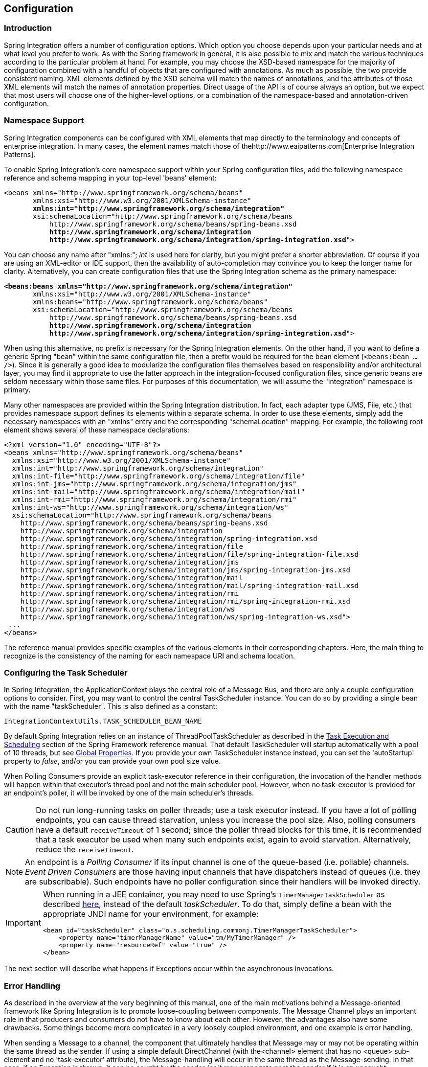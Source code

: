 [[configuration]]
== Configuration

[[configuration-introduction]]
=== Introduction

Spring Integration offers a number of configuration options.
Which option you choose depends upon your particular needs and at what level you prefer to work.
As with the Spring framework in general, it is also possible to mix and match the various techniques according to the particular problem at hand.
For example, you may choose the XSD-based namespace for the majority of configuration combined with a handful of objects that are configured with annotations.
As much as possible, the two provide consistent naming.
XML elements defined by the XSD schema will match the names of annotations, and the attributes of those XML elements will match the names of annotation properties.
Direct usage of the API is of course always an option, but we expect that most users will choose one of the higher-level options, or a combination of the namespace-based and annotation-driven configuration.

[[configuration-namespace]]
=== Namespace Support

Spring Integration components can be configured with XML elements that map directly to the terminology and concepts of enterprise integration.
In many cases, the element names match those of thehttp://www.eaipatterns.com[Enterprise Integration Patterns].

To enable Spring Integration's core namespace support within your Spring configuration files, add the following namespace reference and schema mapping in your top-level 'beans' element:

// We lose coloring here, but we want to bold the lines we're talking about...
[subs="+quotes"]
----
<beans xmlns="http://www.springframework.org/schema/beans"
       xmlns:xsi="http://www.w3.org/2001/XMLSchema-instance"
       *xmlns:int="http://www.springframework.org/schema/integration"*
       xsi:schemaLocation="http://www.springframework.org/schema/beans
           http://www.springframework.org/schema/beans/spring-beans.xsd
           *http://www.springframework.org/schema/integration*
           *http://www.springframework.org/schema/integration/spring-integration.xsd*">
----

You can choose any name after "xmlns:"; _int_ is used here for clarity, but you might prefer a shorter abbreviation.
Of course if you are using an XML-editor or IDE support, then the availability of auto-completion may convince you to keep the longer name for clarity.
Alternatively, you can create configuration files that use the Spring Integration schema as the primary namespace:

// We lose coloring here, but we want to bold the lines we're talking about...
[subs=+quotes]
----
*<beans:beans xmlns="http://www.springframework.org/schema/integration"*
       xmlns:xsi="http://www.w3.org/2001/XMLSchema-instance"
       xmlns:beans="http://www.springframework.org/schema/beans"
       xsi:schemaLocation="http://www.springframework.org/schema/beans
           http://www.springframework.org/schema/beans/spring-beans.xsd
           *http://www.springframework.org/schema/integration*
           *http://www.springframework.org/schema/integration/spring-integration.xsd*">
----

When using this alternative, no prefix is necessary for the Spring Integration elements.
On the other hand, if you want to define a generic Spring "bean" within the same configuration file, then a prefix would be required for the bean element (`<beans:bean .../>`).
Since it is generally a good idea to modularize the configuration files themselves based on responsibility and/or architectural layer, you may find it appropriate to use the latter approach in the integration-focused configuration files, since generic beans are seldom necessary within those same files.
For purposes of this documentation, we will assume the "integration" namespace is primary.

Many other namespaces are provided within the Spring Integration distribution.
In fact, each adapter type (JMS, File, etc.) that provides namespace support defines its elements within a separate schema.
In order to use these elements, simply add the necessary namespaces with an "xmlns" entry and the corresponding "schemaLocation" mapping.
For example, the following root element shows several of these namespace declarations:

[source,xml]
----
<?xml version="1.0" encoding="UTF-8"?>
<beans xmlns="http://www.springframework.org/schema/beans"
  xmlns:xsi="http://www.w3.org/2001/XMLSchema-instance"
  xmlns:int="http://www.springframework.org/schema/integration"
  xmlns:int-file="http://www.springframework.org/schema/integration/file"
  xmlns:int-jms="http://www.springframework.org/schema/integration/jms"
  xmlns:int-mail="http://www.springframework.org/schema/integration/mail"
  xmlns:int-rmi="http://www.springframework.org/schema/integration/rmi"
  xmlns:int-ws="http://www.springframework.org/schema/integration/ws"
  xsi:schemaLocation="http://www.springframework.org/schema/beans
    http://www.springframework.org/schema/beans/spring-beans.xsd
    http://www.springframework.org/schema/integration
    http://www.springframework.org/schema/integration/spring-integration.xsd
    http://www.springframework.org/schema/integration/file
    http://www.springframework.org/schema/integration/file/spring-integration-file.xsd
    http://www.springframework.org/schema/integration/jms
    http://www.springframework.org/schema/integration/jms/spring-integration-jms.xsd
    http://www.springframework.org/schema/integration/mail
    http://www.springframework.org/schema/integration/mail/spring-integration-mail.xsd
    http://www.springframework.org/schema/integration/rmi
    http://www.springframework.org/schema/integration/rmi/spring-integration-rmi.xsd
    http://www.springframework.org/schema/integration/ws
    http://www.springframework.org/schema/integration/ws/spring-integration-ws.xsd">
 ...
</beans>
----

The reference manual provides specific examples of the various elements in their corresponding chapters.
Here, the main thing to recognize is the consistency of the naming for each namespace URI and schema location.

[[namespace-taskscheduler]]
=== Configuring the Task Scheduler

In Spring Integration, the ApplicationContext plays the central role of a Message Bus, and there are only a couple configuration options to consider.
First, you may want to control the central TaskScheduler instance.
You can do so by providing a single bean with the name "taskScheduler".
This is also defined as a constant:
[source,java]
----
IntegrationContextUtils.TASK_SCHEDULER_BEAN_NAME
----

By default Spring Integration relies on an instance of ThreadPoolTaskScheduler as described in the http://static.springsource.org/spring/docs/3.1.x/spring-framework-reference/html/scheduling.html[Task Execution and Scheduling] section of the Spring Framework reference manual.
That default TaskScheduler will startup automatically with a pool of 10 threads, but see <<global-properties>>.
If you provide your own TaskScheduler instance instead, you can set the 'autoStartup' property to _false_, and/or you can provide your own pool size value.

When Polling Consumers provide an explicit task-executor reference in their configuration, the invocation of the handler methods will happen within that executor's thread pool and not the main scheduler pool.
However, when no task-executor is provided for an endpoint's poller, it will be invoked by one of the main scheduler's threads.

CAUTION: Do not run long-running tasks on poller threads; use a task executor instead.
If you have a lot of polling endpoints, you can cause thread starvation, unless you increase the pool size.
Also, polling consumers have a default `receiveTimeout` of 1 second; since the poller thread blocks for this time,
it is recommended that a task executor be used when many such endpoints exist, again to avoid starvation.
Alternatively, reduce the `receiveTimeout`.

NOTE: An endpoint is a _Polling Consumer_ if its input channel is one of the queue-based (i.e.
pollable) channels.
_Event Driven Consumers_ are those having input channels that have dispatchers instead of queues (i.e.
they are subscribable).
Such endpoints have no poller configuration since their handlers will be invoked directly.

[IMPORTANT]
=====
When running in a JEE container, you may need to use Spring's `TimerManagerTaskScheduler` as described
http://docs.spring.io/spring/docs/current/spring-framework-reference/html/scheduling.html#scheduling-task-scheduler-implementations[here],
instead of the default _taskScheduler_.
To do that, simply define a bean with the appropriate JNDI name for your environment, for example:
[source,xml]
----
<bean id="taskScheduler" class="o.s.scheduling.commonj.TimerManagerTaskScheduler">
    <property name="timerManagerName" value="tm/MyTimerManager" />
    <property name="resourceRef" value="true" />
</bean>
----
=====

The next section will describe what happens if Exceptions occur within the asynchronous invocations.

[[namespace-errorhandler]]
=== Error Handling

As described in the overview at the very beginning of this manual, one of the main motivations behind a Message-oriented framework like Spring Integration is to promote loose-coupling between components.
The Message Channel plays an important role in that producers and consumers do not have to know about each other.
However, the advantages also have some drawbacks.
Some things become more complicated in a very loosely coupled environment, and one example is error handling.

When sending a Message to a channel, the component that ultimately handles that Message may or may not be operating within the same thread as the sender.
If using a simple default DirectChannel (with the<channel> element that has no <queue> sub-element and no 'task-executor' attribute), the Message-handling will occur in the same thread as the Message-sending.
In that case, if an Exception is thrown, it can be caught by the sender (or it may propagate past the sender if it is an uncaught RuntimeException).
So far, everything is fine.
This is the same behavior as an Exception-throwing operation in a normal call stack.
However, when adding the asynchronous aspect, things become much more complicated.
For instance, if the 'channel' element _does_ provide a 'queue' sub-element, then the component that handles the Message _will_ be operating in a different thread than the sender.
The sender may have dropped the Message into the channel and moved on to other things.
There is no way for the Exception to be thrown directly back to that sender using standard Exception throwing techniques.
Instead, to handle errors for asynchronous processes requires an asynchronous error-handling mechanism as well.

Spring Integration supports error handling for its components by publishing errors to a Message Channel.
Specifically, the Exception will become the payload of a Spring Integration Message.
That Message will then be sent to a Message Channel that is resolved in a way that is similar to the 'replyChannel' resolution.
First, if the request Message being handled at the time the Exception occurred contains an 'errorChannel' header (the header name is defined in the constant: IntegrationMessageHeaderAccessor.ERROR_CHANNEL), the ErrorMessage will be sent to that channel.
Otherwise, the error handler will send to a "global" channel whose bean name is "errorChannel" (this is also defined as a constant: IntegrationContextUtils.ERROR_CHANNEL_BEAN_NAME).

Whenever relying on Spring Integration's XML namespace support, a default "errorChannel" bean will be created behind the scenes.
However, you can just as easily define your own if you want to control the settings.

[source,xml]
----
<int:channel id="errorChannel">
    <int:queue capacity="500"/>
</int:channel>
----

NOTE: The default "errorChannel" is a PublishSubscribeChannel.

The most important thing to understand here is that the messaging-based error handling will only apply to Exceptions that are thrown by a Spring Integration task that is executing within a TaskExecutor.
This does _not_ apply to Exceptions thrown by a handler that is operating within the same thread as the sender (e.g.
through a DirectChannel as described above).

NOTE: When Exceptions occur in a scheduled poller task's execution, those exceptions will be wrapped in `ErrorMessages` and sent to the 'errorChannel' as well.

To enable global error handling, simply register a handler on that channel.
For example, you can configure Spring Integration's `ErrorMessageExceptionTypeRouter` as the handler of an endpoint that is subscribed to the 'errorChannel'.
That router can then spread the error messages across multiple channels based on `Exception` type.

[[global-properties]]
=== Global Properties

Certain global framework properties can be overridden by providing a properties file on the classpath.

The default properties can be found in `/META-INF/spring.integration.default.properties` in the `spring-integration-core`
jar.
You can see them on GitHub https://github.com/spring-projects/spring-integration/blob/master/spring-integration-core/src/main/resources/META-INF/spring.integration.default.properties[here], but here are the current default values:

[source]
----
spring.integraton.channels.autoCreate=true <1>
spring.integraton.channels.maxUnicastSubscribers=0x7fffffff <2>
spring.integraton.channels.maxBroadcastSubscribers=0x7fffffff <3>
spring.integraton.taskScheduler.poolSize=10 <4>
spring.integraton.messagingTemplate.throwExceptionOnLateReply=false <5>
----

<1> When true, `input-channel` s will be automatically declared as `DirectChannel` s when not explicitly found in the
application context.

<2> This property provides the default number of subscribers allowed on, say, a `DirectChannel`.
It can be used to avoid inadvertently subscribing multiple endpoints to the same channel.
This can be overridden on individual channels with the `max-subscribers` attribute.

<3> This property provides the default number of subscribers allowed on, say, a `PublishSubscribeChannel`.
It can be used to avoid inadvertently subscribing more than the expected number of endpoints to the same channel.
This can be overridden on individual channels with the `max-subscribers` attribute.

<4> The number of threads available in the default `taskScheduler` bean; see <<namespace-taskscheduler>>.

<5> When true, messages that arrive at a gateway reply channel will throw an exception, when the gateway is not
expecting a reply - because the sending thread has timed out, or already received a reply.

These properties can be overridden by adding a file `/META-INF/spring.integration.properties` to the classpath.
It is not necessary to provide all the properties, just those that you want to override.


[[annotations]]
=== Annotation Support

In addition to the XML namespace support for configuring Message Endpoints, it is also possible to use annotations.
First, Spring Integration provides the class-level `@MessageEndpoint` as a _stereotype_ annotation, meaning that it is itself annotated with Spring's `@Component` annotation and is therefore recognized automatically as a bean definition when using Spring component-scanning.

Even more important are the various method-level annotations that indicate the annotated method is capable of handling a message.
The following example demonstrates both:
[source,java]
----
@MessageEndpoint
public class FooService {

    @ServiceActivator
    public void processMessage(Message message) {
        ...
    }
}
----

Exactly what it means for the method to "handle" the Message depends on the particular annotation.
Annotations available in Spring Integration include:

* @Aggregator
* @Filter
* @Router
* @ServiceActivator
* @Splitter
* @Transformer
* @InboundChannelAdapter
* @BridgeFrom
* @BridgeTo

The behavior of each is described in its own chapter or section within this reference.

NOTE: If you are using XML configuration in combination with annotations, the `@MessageEndpoint` annotation is not required.
If you want to configure a POJO reference from the "ref" attribute of a <service-activator/> element,
it is sufficient to provide the method-level annotations.
In that case, the annotation prevents ambiguity even when no "method" attribute exists on the <service-activator/> element.

In most cases, the annotated handler method should not require the `Message` type as its parameter.
Instead, the method parameter type can match the message's payload type.
[source,java]
----
public class FooService {

    @ServiceActivator
    public void bar(Foo foo) {
        ...
    }

}
----

When the method parameter should be mapped from a value in the `MessageHeaders`, another option is to use the parameter-level `@Header` annotation.
In general, methods annotated with the Spring Integration annotations can either accept the `Message` itself, the message payload, or a header value (with @Header) as the parameter.
In fact, the method can accept a combination, such as:
[source,java]
----
public class FooService {

    @ServiceActivator
    public void bar(String payload, @Header("x") int valueX, @Header("y") int valueY) {
        ...
    }

}
----

There is also a @Headers annotation that provides all of the Message headers as a Map:
[source,java]
----
public class FooService {

    @ServiceActivator
    public void bar(String payload, @Headers Map<String, Object> headerMap) {
        ...
    }

}
----

NOTE: The value of the annotation can also be a SpEL expression (e.g., `someHeader.toUpperCase()`) which is useful
when you wish to manipulate the header value before injecting it.
It also provides an optional 'required' property which specifies whether the attribute value must be available within
the headers.
The default value for 'required' is `true`.

For several of these annotations, when a Message-handling method returns a non-null value, the endpoint will attempt to send a reply.
This is consistent across both configuration options (namespace and annotations) in that such an endpoint's output channel will be used if available, and the REPLY_CHANNEL message header value will be used as a fallback.

TIP: The combination of output channels on endpoints and the reply channel message header enables a pipeline approach where multiple components have an output channel, and the final component simply allows the reply message to be forwarded to the reply channel as specified in the original request message.
In other words, the final component depends on the information provided by the original sender and can dynamically support any number of clients as a result.
This is an example of http://eaipatterns.com/ReturnAddress.html[Return Address].

In addition to the examples shown here, these annotations also support inputChannel and outputChannel properties.

[source,java]
----
@Service
public class FooService {

    @ServiceActivator(inputChannel="input", outputChannel="output")
    public void bar(String payload, @Headers Map<String, Object> headerMap) {
        ...
    }

}
----

The processing of these annotations creates the same beans (`AbstractEndpoint` s and `MessageHandler` s (or `MessageSource` s for the inbound channel adapter - see below) as with similar xml components.
The bean names are generated with this pattern: `[componentName].[methodName].[decapitalizedAnnotationClassShortName]`
(e.g for the sample above - `fooService.bar.serviceActivator`)
for the `AbstractEndpoint` and the same name with an additional `.handler` (`.source`) suffix for the `MessageHandler` (`MessageSource`) bean.
The `MessageHandler` s (`MessageSource` s) are also eligible to be tracked by <<message-history>>.

Starting with _version 4.0_, all Messaging Annotations provide `SmartLifecycle` options - `autoStartup` and `phase` to allow endpoint lifecycle control on application context initialization.
They default to `true` and `0` respectively.
To change the state of an endpoint (e.g` start()/stop()`) obtain a reference to the endpoint bean using the `BeanFactory` (or autowiring) and invoke the method(s), or send a _command message_ to the `Control Bus` (<<control-bus>>).
For these purposes you should use the `beanName` mentioned above.

*@Poller*

Before _Spring Integration 4.0_, the above Messaging Annotations required that the `inputChannel` was a reference to a `SubscribableChannel`.
For `PollableChannel` s there was need to use a `<int:bridge/>`, to configure a `<int:poller/>` to make the composite endpoint - a `PollingConsumer`.
Starting with _version 4.0_, the `@Poller` annotation has been introduced to allow the configuration of `poller` attributes directly on the above Messaging Annotations:
[source,java]
----
public class AnnotationService {

	@Transformer(inputChannel = "input", outputChannel = "output",
		poller = @Poller(maxMessagesPerPoll = "${poller.maxMessagesPerPoll}", fixedDelay = "${poller.fixedDelay}"))
	public String handle(String payload) {
		...
	}
}
----

This annotation provides only simple `PollerMetadata` options.
The `@Poller`'s attributes `maxMessagesPerPoll`, `fixedDelay`, `fixedRate` and `cron` can be configured with _property-placeholder_s.
If it is necessary to provide more polling options (e.g.
transaction, advice-chain, error-handler), the`PollerMetadata` should be configured as a generic bean with its bean name used for `@Poller`'s `value` attribute.
In this case, no other attributes are allowed (they would be specified on the `PollerMetadata` bean).
Note, if `inputChannel` is `PollableChannel` and no `@Poller` is configured, the default `PollerMetadata` will be used, if it is present in the application context.
To declare the default poller using `@Configuration`, use:
[source,java]
----
@Bean(name = PollerMetadata.DEFAULT_POLLER)
public PollerMetadata defaultPoller() {
	PollerMetadata pollerMetadata = new PollerMetadata();
	pollerMetadata.setTrigger(new PeriodicTrigger(10));
	return pollerMetadata;
}
----

With this endpoint using the default poller:
[source,java]
----
public class AnnotationService {

	@Transformer(inputChannel = "aPollableChannel", outputChannel = "output")
	public String handle(String payload) {
		...
	}
}
----

To use a named poller, use:
[source,java]
----
@Bean
public PollerMetadata myPoller() {
	PollerMetadata pollerMetadata = new PollerMetadata();
	pollerMetadata.setTrigger(new PeriodicTrigger(1000));
	return pollerMetadata;
}
----

With this endpoint using the default poller:
[source,java]
----
public class AnnotationService {

	@Transformer(inputChannel = "aPollableChannel", outputChannel = "output"
						poller = @Poller("myPoller")
	public String handle(String payload) {
		...
	}
}
----

*@InboundChannelAdapter*

Starting with _version 4.0_, the `@InboundChannelAdapter` method annotation is available.
This produces a `SourcePollingChannelAdapter` integration component based on a `MethodInvokingMessageSource` for the annotated method.
This annotation is an analogue of `<int:inbound-channel-adapter>` XML component and has the same restrictions: the method cannot have parameters, and the return type must not be `void`.
It has two attributes: `value` - the required `MessageChannel` bean name and `poller` - an optional `@Poller` annotation, as described above.
If there is need to provide some `MessageHeaders`, use a `Message<?>` return type and build the `Message<?>` within the method using a `MessageBuilder` to configure its `MessageHeaders`.

[source,java]
----
@InboundChannelAdapter("counterChannel")
public Integer count() {
	return this.counter.incrementAndGet();
}

@InboundChannelAdapter(value = "fooChannel", poller = @Poller(fixed-rate = "5000"))
public String foo() {
	return "foo";
}
----

The first example requires that the default poller has been declared elsewhere in the application context.

[[meta-annotations]]
==== Messaging Meta-Annotations

Starting with _version 4.0_, all Messaging Annotations can be configured as meta-annotations and all user-defined Messaging Annotations can define the same attributes to override their default values.
In addition, meta-annotations can be configured hierarchically:
[source,java]
----
@Target({ElementType.METHOD, ElementType.ANNOTATION_TYPE})
@Retention(RetentionPolicy.RUNTIME)
@ServiceActivator(inputChannel = "annInput", outputChannel = "annOutput")
public @interface MyServiceActivator {

	String[] adviceChain = { "annAdvice" };
}

@Target({ElementType.METHOD, ElementType.ANNOTATION_TYPE})
@Retention(RetentionPolicy.RUNTIME)
@MyServiceActivator
public @interface MyServiceActivator1 {

	String inputChannel();

	String outputChannel();
}
...

@MyServiceActivator1(inputChannel = "inputChannel", outputChannel = "outputChannel")
public Object service(Object payload) {
   ...
}
----

This allows users to set defaults for various attributes and enables isolation of framework Java dependencies to user annotations, avoiding their use in user classes.
If the framework finds a method with a user annotation that has a framework meta-annotation, it is treated as if the method was annotated directly with the framework annotation.

[[annotations_on_beans]]
==== Annotations on @Beans

Starting with _version 4.0_, Messaging Annotations can be configured on `@Bean` method definitions in `@Configuration` classes, to produce Message Endpoints based on the beans, not methods.
It is useful when `@Bean` definitions are "out of the box" `MessageHandler` s (`AggregatingMessageHandler`, `DefaultMessageSplitter` etc.), `Transformer` s (`JsonToObjectTransformer`, `ClaimCheckOutTransformer` etc.), `MessageSource` s (`FileReadingMessageSource`, `RedisStoreMessageSource` etc.):
[source,java]
----
@Configuration
@EnableIntegration
public class MyFlowConfiguration {

	@Bean
	@InboundChannelAdapter(value = "inputChannel", poller = @Poller(fixedDelay = "1000"))
	public MessageSource<String> consoleSource() {
		return CharacterStreamReadingMessageSource.stdin();
	}

	@Bean
	@Transformer(inputChannel = "inputChannel", outputChannel = "httpChannel")
	public ObjectToMapTransformer toMapTransformer() {
		return new ObjectToMapTransformer();
	}

	@Bean
	@ServiceActivator(inputChannel = "httpChannel")
	public MessageHandler httpHandler() {
		HttpRequestExecutingMessageHandler handler = new HttpRequestExecutingMessageHandler("http://foo/service");
		handler.setExpectedResponseType(String.class);
		handler.setOutputChannelName("outputChannel");
		return handler;
	}

	@Bean
	@ServiceActivator(inputChannel = "outputChannel")
	public LoggingHandler loggingHandler() {
		return new LoggingHandler("info");
	}

}
----

The meta-annotation rules work on `@Bean` methods as well (`@MyServiceActivator` above can be applied to a `@Bean` definition).

NOTE: When using these annotations on consumer `@Bean` definitions, if the bean definition returns an appropriate
`MessageHandler` (depending on the annotation type), attributes such as `outputChannel`, `requiresReply` etc,
must be set on the `MessageHandler` `@Bean` definition itself.
The only annotation attributes used are `adviceChain`, `autoStartup`, `inputChannel`, `phase`, `poller`,
all other attributes are for the handler.

NOTE: The bean names are generated with this algorithm:
* The `MessageHandler` (`MessageSource`) `@Bean` gets its own standard name from the method name or `name` attribute on
the `@Bean`.
This works like there is no Messaging Annotation on the `@Bean` method.
* The `AbstractEndpoint` bean name is generated with the pattern:
`[configurationComponentName].[methodName].[decapitalizedAnnotationClassShortName]`.
For example the endpoint (`SourcePollingChannelAdapter`) for the `consoleSource()` definition above gets a bean name like:
`myFlowConfiguration.consoleSource.inboundChannelAdapter`.

IMPORTANT: When using these annotations on `@Bean` definitions, the `inputChannel` must reference a declared bean; channels are not automatically declared in this case.

==== Creating a Bridge with Annotations

Starting with _version 4.0_, the Messaging Annotation and Java configuration provides `@BridgeFrom` and `@BridgeTo` `@Bean` method annotations to mark `MessageChannel` beans in `@Configuration` classes.
This is just for completeness, providing a convenient mechanism to declare a`BridgeHandler` and its Message Endpoint configuration:
[source,java]
----
@Bean
public PollableChannel bridgeFromInput() {
	return new QueueChannel();
}

@Bean
@BridgeFrom(value = "bridgeFromInput", poller = @Poller(fixedDelay = "1000"))
public MessageChannel bridgeFromOutput() {
	return new DirectChannel();
}
@Bean
public QueueChannel bridgeToOutput() {
	return new QueueChannel();
}

@Bean
@BridgeTo("bridgeToOutput")
public MessageChannel bridgeToInput() {
	return new DirectChannel();
}
----

These annotations can be used as meta-annotations as well.

==== Advising Annotated Endpoints

See <<advising-with-annotations>>.

[[message-mapping-rules]]
=== Message Mapping rules and conventions

Spring Integration implements a flexible facility to map Messages to Methods and their arguments without providing extra configuration by relying on some default rules as well as defining certain conventions.

[[sample-scenarios]]
==== Simple Scenarios

_Single un-annotated parameter (object or primitive) which is not a Map/Properties with non-void return type;_

[source,java]
----
public String foo(Object o);
----

Details:

Input parameter is Message Payload.
If parameter type is not compatible with Message Payload an attempt will be made to convert it using Conversion Service provided by Spring 3.0.
The return value will be incorporated as a Payload of the returned Message

_Single un-annotated parameter (object or primitive) which is not a Map/Properties with Message return type;_

[source,java]
----
public Message  foo(Object o);
----

Details:

Input parameter is Message Payload.
If parameter type is not compatible with Message Payload an attempt will be made to convert it using Conversion Service provided by Spring 3.0.
The return value is a newly constructed Message that will be sent to the next destination.

_Single parameter which is a Message or its subclass with arbitrary object/primitive return type;  _

[source,java]
----
public int foo(Message  msg);
----

Details:

Input parameter is Message itself. The return value will become a payload of the Message that will be sent to the next destination.

_Single parameter which is a Message or its subclass with Message or its subclass as a return type;_

[source,java]
----
public Message foo(Message msg);
----

Details:

Input parameter is Message itself. The return value is a newly constructed Message that will be sent to the next destination.

_Single parameter which is of type Map or Properties with Message as a return type;_

[source,java]
----
public Message foo(Map m);
----

Details:

This one is a bit interesting.
Although at first it might seem like an easy mapping straight to Message Headers, the preference is always given to a Message Payload.
This means that if Message Payload is of type Map, this input argument will represent Message Payload.
However if Message Payload is not of type Map, then no conversion via Conversion Service will be attempted and the input argument will be mapped to Message Headers.

_Two parameters where one of them is arbitrary non-Map/Properties type object/primitive and another is Map/Properties type object (regardless of the return)_

[source,java]
----
public Message foo(Map h, <T> t);
----

Details:

This combination contains two input parameters where one of them is of type Map.
Naturally the non-Map parameters (regardless of the order) will be mapped to a Message Payload and the Map/Properties (regardless of the order) will be mapped to  Message Headers giving you a nice POJO way of interacting with Message structure.

_No parameters (regardless of the return)_

[source,java]
----
public String foo();
----

Details:

This Message Handler method will be invoked based on the Message sent to the input channel this handler is hooked up to, however no Message data will be mapped, thus making Message act as event/trigger to invoke such handlerThe output will be mapped according to the rules above

_No parameters, void return_

[source,java]
----
public void foo();
----

Details:

Same as above, but no output 

_Annotation based mappings_

Annotation based mapping is the safest and least ambiguous approach to map Messages to Methods.
There wil be many pointers to annotation based mapping throughout this manual, however here are couple of examples:

[source,java]
----
public String foo(@Payload String s, @Header("foo") String b) 
----

Very simple and explicit way of mapping Messages to method.
As you'll see later on, without an annotation this signature would result in an ambiguous condition.
However by explicitly mapping the first argument to a Message Payload and the second argument to a value of the 'foo' Message Header, we have avoided any ambiguity.

[source,java]
----
public String foo(@Payload String s, @RequestParam("foo") String b) 
----

Looks almost identical to the previous example, however @RequestMapping or any other non-Spring Integration mapping annotation is irrelevant and therefore will be ignored leaving the second parameter unmapped.
Although the second parameter could easily be mapped to a Payload, there can only be one Payload.
Therefore this method mapping is ambiguous.

[source,java]
----
public String foo(String s, @Header("foo") String b) 
----

The same as above.
The only difference is that the first argument will be mapped to the Message Payload implicitly.

[source,java]
----
public String foo(@Headers Map m, @Header("foo")Map f, @Header("bar") String bar)
----

Yet another signature that would definitely be treated as ambiguous without annotations because it has more than 2 arguments.
Furthermore, two of them are Maps.
However, with annotation-based mapping, the ambiguity is easily avoided.
In this example the first argument is mapped to all the Message Headers, while the second and third argument map to the values of Message Headers 'foo' and 'bar'.
The payload is not being mapped to any argument.

[[complex-scenarios]]
==== Complex Scenarios

_Multiple parameters:_

Multiple parameters could create a lot of ambiguity with regards to determining the appropriate mappings.
The general advice is to annotate your method parameters with @Payload and/or @Header/@Headers Below are some of the examples of ambiguous conditions which result in an Exception being raised.

[source,java]
----
public String foo(String s, int i)
----

- the two parameters are equal in weight, therefore there is no way to determine which one is a payload.

[source,java]
----
public String foo(String s, Map m, String b)
----

- almost the same as above.
Although the Map could be easily mapped to Message Headers, there is no way to determine what to do with the two Strings.

[source,java]
----
public String foo(Map m, Map f)
----

- although one might argue that one Map could be mapped to Message Payload and another one to Message Headers, it would be unreasonable to rely on the order (e.g., first is Payload, second Headers)

TIP: Basically any method signature with more than one method argument which is not (Map, <T>), and those parameters are not annotated, will result in an ambiguous condition thus triggering an Exception.

_Multiple methods:_

Message Handlers with multiple methods are mapped based on the same rules that are described above, however some scenarios might still look confusing.

_Multiple methods (same or different name) with legal (mappable) signatures:_

[source,java]
----
public class Foo {
  public String foo(String str, Map m);

  public String foo(Map m);
}
----

As you can see, the Message could be mapped to either method.
The first method would be invoked where Message Payload could be mapped to 'str'  and Message Headers could be mapped to 'm'.
The second method could easily also be a candidate where only Message Headers are mapped to 'm'.
To make meters worse both methods have the same name which at first might look very ambiguous considering the following configuration:

[source,xml]
----
<int:service-activator input-channel="input" output-channel="output" method="foo">
  <bean class="org.bar.Foo"/>
</int:service-activator>
----

At this point it would be important to understand Spring Integration mapping Conventions where at the very core, mappings are based on Payload first and everything else next.
In other words the method whose argument could be mapped to a Payload will take precedence over all other methods.

On the other hand let's look at slightly different example:

[source,java]
----
public class Foo {
  public String foo(String str, Map m);

  public String foo(String str);
}
----

If you look at it you can probably see a truly ambiguous condition.
In this example since both methods have signatures that could be mapped to a Message Payload.
They also have the same name.
Such handler methods will trigger an Exception.
However if the method names were different you could influence the mapping with a 'method' attribute (see below):

[source,java]
----
public class Foo {
  public String foo(String str, Map m);

  public String bar(String str);
}
----

[source,xml]
----
<int:service-activator input-channel="input" output-channel="output" method="bar">
  <bean class="org.bar.Foo"/>
</int:service-activator>
----

Now there is no ambiguity since the configuration explicitly maps to the 'bar' method which has no name conflicts.
